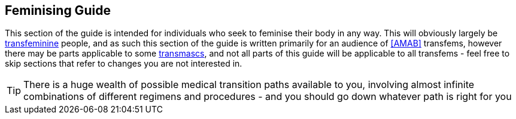 == Feminising Guide

This section of the guide is intended for individuals who seek to feminise their body in any way. This will obviously largely be <<transfeminine,transfeminine>> people, and as such this section of the guide is written primarily for an audience of <<AMAB>> transfems, however there may be parts applicable to some <<transmasculine,transmascs>>, and not all parts of this guide will be applicable to all transfems - feel free to skip sections that refer to changes you are not interested in.

TIP: There is a huge wealth of possible medical transition paths available to you, involving almost infinite combinations of different regimens and procedures - and you should go down whatever path is right for you



